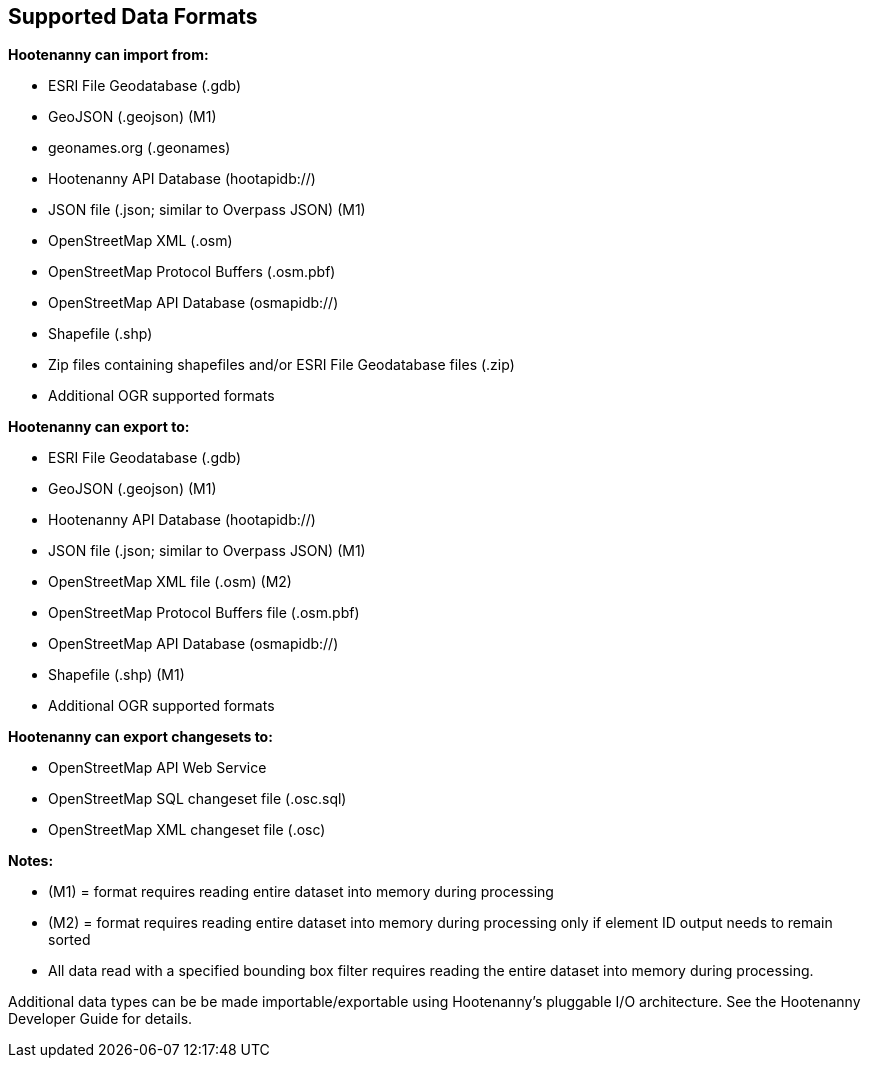 
[[SupportedDataFormats]]
== Supported Data Formats

**Hootenanny can import from:**

* ESRI File Geodatabase (.gdb)
* GeoJSON (.geojson) (M1)
* geonames.org (.geonames)
* Hootenanny API Database (hootapidb://)
* JSON file (.json; similar to Overpass JSON) (M1)
* OpenStreetMap XML (.osm)
* OpenStreetMap Protocol Buffers (.osm.pbf)
* OpenStreetMap API Database (osmapidb://)
* Shapefile (.shp)
* Zip files containing shapefiles and/or ESRI File Geodatabase files (.zip)
* Additional OGR supported formats

**Hootenanny can export to:**

* ESRI File Geodatabase (.gdb)
* GeoJSON (.geojson) (M1)
* Hootenanny API Database (hootapidb://)
* JSON file (.json; similar to Overpass JSON) (M1)
* OpenStreetMap XML file (.osm) (M2)
* OpenStreetMap Protocol Buffers file (.osm.pbf)
* OpenStreetMap API Database (osmapidb://)
* Shapefile (.shp) (M1)
* Additional OGR supported formats

**Hootenanny can export changesets to:**

* OpenStreetMap API Web Service
* OpenStreetMap SQL changeset file (.osc.sql)
* OpenStreetMap XML changeset file (.osc)

**Notes:**

* (M1) = format requires reading entire dataset into memory during processing
* (M2) = format requires reading entire dataset into memory during processing only if element ID output needs to remain sorted
* All data read with a specified bounding box filter requires reading the entire dataset into memory during processing.

Additional data types can be be made importable/exportable using Hootenanny's pluggable I/O architecture.  See the Hootenanny Developer 
Guide for details.

